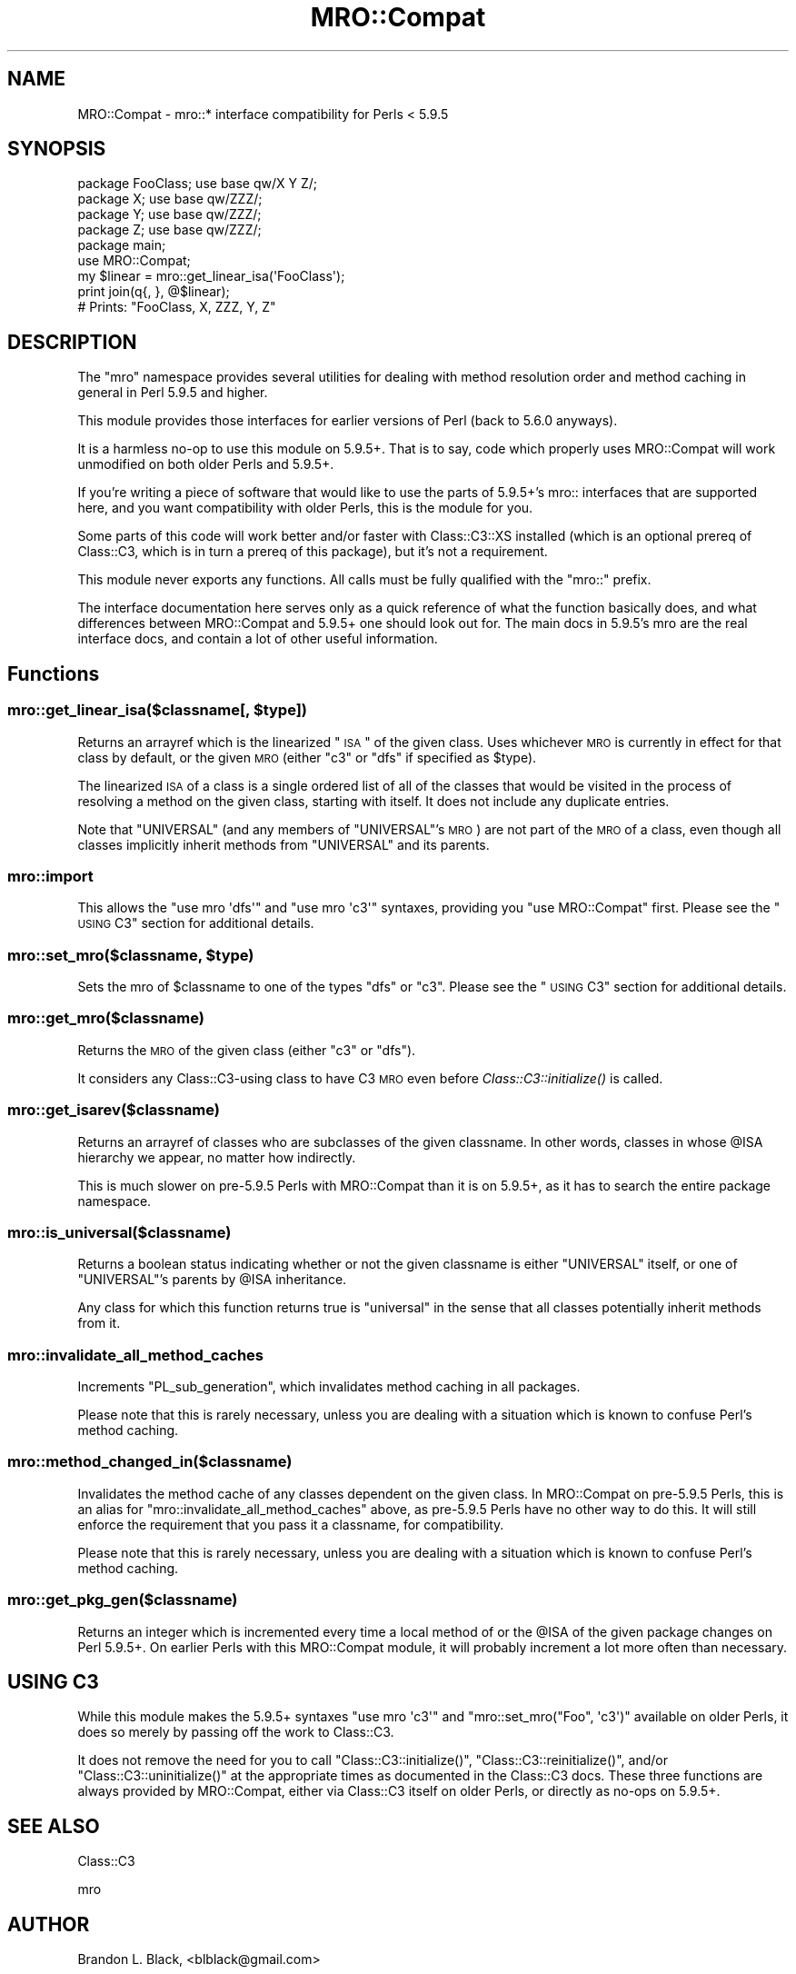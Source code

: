 .\" Automatically generated by Pod::Man 2.25 (Pod::Simple 3.16)
.\"
.\" Standard preamble:
.\" ========================================================================
.de Sp \" Vertical space (when we can't use .PP)
.if t .sp .5v
.if n .sp
..
.de Vb \" Begin verbatim text
.ft CW
.nf
.ne \\$1
..
.de Ve \" End verbatim text
.ft R
.fi
..
.\" Set up some character translations and predefined strings.  \*(-- will
.\" give an unbreakable dash, \*(PI will give pi, \*(L" will give a left
.\" double quote, and \*(R" will give a right double quote.  \*(C+ will
.\" give a nicer C++.  Capital omega is used to do unbreakable dashes and
.\" therefore won't be available.  \*(C` and \*(C' expand to `' in nroff,
.\" nothing in troff, for use with C<>.
.tr \(*W-
.ds C+ C\v'-.1v'\h'-1p'\s-2+\h'-1p'+\s0\v'.1v'\h'-1p'
.ie n \{\
.    ds -- \(*W-
.    ds PI pi
.    if (\n(.H=4u)&(1m=24u) .ds -- \(*W\h'-12u'\(*W\h'-12u'-\" diablo 10 pitch
.    if (\n(.H=4u)&(1m=20u) .ds -- \(*W\h'-12u'\(*W\h'-8u'-\"  diablo 12 pitch
.    ds L" ""
.    ds R" ""
.    ds C` ""
.    ds C' ""
'br\}
.el\{\
.    ds -- \|\(em\|
.    ds PI \(*p
.    ds L" ``
.    ds R" ''
'br\}
.\"
.\" Escape single quotes in literal strings from groff's Unicode transform.
.ie \n(.g .ds Aq \(aq
.el       .ds Aq '
.\"
.\" If the F register is turned on, we'll generate index entries on stderr for
.\" titles (.TH), headers (.SH), subsections (.SS), items (.Ip), and index
.\" entries marked with X<> in POD.  Of course, you'll have to process the
.\" output yourself in some meaningful fashion.
.ie \nF \{\
.    de IX
.    tm Index:\\$1\t\\n%\t"\\$2"
..
.    nr % 0
.    rr F
.\}
.el \{\
.    de IX
..
.\}
.\"
.\" Accent mark definitions (@(#)ms.acc 1.5 88/02/08 SMI; from UCB 4.2).
.\" Fear.  Run.  Save yourself.  No user-serviceable parts.
.    \" fudge factors for nroff and troff
.if n \{\
.    ds #H 0
.    ds #V .8m
.    ds #F .3m
.    ds #[ \f1
.    ds #] \fP
.\}
.if t \{\
.    ds #H ((1u-(\\\\n(.fu%2u))*.13m)
.    ds #V .6m
.    ds #F 0
.    ds #[ \&
.    ds #] \&
.\}
.    \" simple accents for nroff and troff
.if n \{\
.    ds ' \&
.    ds ` \&
.    ds ^ \&
.    ds , \&
.    ds ~ ~
.    ds /
.\}
.if t \{\
.    ds ' \\k:\h'-(\\n(.wu*8/10-\*(#H)'\'\h"|\\n:u"
.    ds ` \\k:\h'-(\\n(.wu*8/10-\*(#H)'\`\h'|\\n:u'
.    ds ^ \\k:\h'-(\\n(.wu*10/11-\*(#H)'^\h'|\\n:u'
.    ds , \\k:\h'-(\\n(.wu*8/10)',\h'|\\n:u'
.    ds ~ \\k:\h'-(\\n(.wu-\*(#H-.1m)'~\h'|\\n:u'
.    ds / \\k:\h'-(\\n(.wu*8/10-\*(#H)'\z\(sl\h'|\\n:u'
.\}
.    \" troff and (daisy-wheel) nroff accents
.ds : \\k:\h'-(\\n(.wu*8/10-\*(#H+.1m+\*(#F)'\v'-\*(#V'\z.\h'.2m+\*(#F'.\h'|\\n:u'\v'\*(#V'
.ds 8 \h'\*(#H'\(*b\h'-\*(#H'
.ds o \\k:\h'-(\\n(.wu+\w'\(de'u-\*(#H)/2u'\v'-.3n'\*(#[\z\(de\v'.3n'\h'|\\n:u'\*(#]
.ds d- \h'\*(#H'\(pd\h'-\w'~'u'\v'-.25m'\f2\(hy\fP\v'.25m'\h'-\*(#H'
.ds D- D\\k:\h'-\w'D'u'\v'-.11m'\z\(hy\v'.11m'\h'|\\n:u'
.ds th \*(#[\v'.3m'\s+1I\s-1\v'-.3m'\h'-(\w'I'u*2/3)'\s-1o\s+1\*(#]
.ds Th \*(#[\s+2I\s-2\h'-\w'I'u*3/5'\v'-.3m'o\v'.3m'\*(#]
.ds ae a\h'-(\w'a'u*4/10)'e
.ds Ae A\h'-(\w'A'u*4/10)'E
.    \" corrections for vroff
.if v .ds ~ \\k:\h'-(\\n(.wu*9/10-\*(#H)'\s-2\u~\d\s+2\h'|\\n:u'
.if v .ds ^ \\k:\h'-(\\n(.wu*10/11-\*(#H)'\v'-.4m'^\v'.4m'\h'|\\n:u'
.    \" for low resolution devices (crt and lpr)
.if \n(.H>23 .if \n(.V>19 \
\{\
.    ds : e
.    ds 8 ss
.    ds o a
.    ds d- d\h'-1'\(ga
.    ds D- D\h'-1'\(hy
.    ds th \o'bp'
.    ds Th \o'LP'
.    ds ae ae
.    ds Ae AE
.\}
.rm #[ #] #H #V #F C
.\" ========================================================================
.\"
.IX Title "MRO::Compat 3pm"
.TH MRO::Compat 3pm "2009-05-28" "perl v5.14.2" "User Contributed Perl Documentation"
.\" For nroff, turn off justification.  Always turn off hyphenation; it makes
.\" way too many mistakes in technical documents.
.if n .ad l
.nh
.SH "NAME"
MRO::Compat \- mro::* interface compatibility for Perls < 5.9.5
.SH "SYNOPSIS"
.IX Header "SYNOPSIS"
.Vb 4
\&   package FooClass; use base qw/X Y Z/;
\&   package X;        use base qw/ZZZ/;
\&   package Y;        use base qw/ZZZ/;
\&   package Z;        use base qw/ZZZ/;
\&
\&   package main;
\&   use MRO::Compat;
\&   my $linear = mro::get_linear_isa(\*(AqFooClass\*(Aq);
\&   print join(q{, }, @$linear);
\&
\&   # Prints: "FooClass, X, ZZZ, Y, Z"
.Ve
.SH "DESCRIPTION"
.IX Header "DESCRIPTION"
The \*(L"mro\*(R" namespace provides several utilities for dealing
with method resolution order and method caching in general
in Perl 5.9.5 and higher.
.PP
This module provides those interfaces for
earlier versions of Perl (back to 5.6.0 anyways).
.PP
It is a harmless no-op to use this module on 5.9.5+.  That
is to say, code which properly uses MRO::Compat will work
unmodified on both older Perls and 5.9.5+.
.PP
If you're writing a piece of software that would like to use
the parts of 5.9.5+'s mro:: interfaces that are supported
here, and you want compatibility with older Perls, this
is the module for you.
.PP
Some parts of this code will work better and/or faster with
Class::C3::XS installed (which is an optional prereq
of Class::C3, which is in turn a prereq of this
package), but it's not a requirement.
.PP
This module never exports any functions.  All calls must
be fully qualified with the \f(CW\*(C`mro::\*(C'\fR prefix.
.PP
The interface documentation here serves only as a quick
reference of what the function basically does, and what
differences between MRO::Compat and 5.9.5+ one should
look out for.  The main docs in 5.9.5's mro are the real
interface docs, and contain a lot of other useful information.
.SH "Functions"
.IX Header "Functions"
.ie n .SS "mro::get_linear_isa($classname[, $type])"
.el .SS "mro::get_linear_isa($classname[, \f(CW$type\fP])"
.IX Subsection "mro::get_linear_isa($classname[, $type])"
Returns an arrayref which is the linearized \*(L"\s-1ISA\s0\*(R" of the given class.
Uses whichever \s-1MRO\s0 is currently in effect for that class by default,
or the given \s-1MRO\s0 (either \f(CW\*(C`c3\*(C'\fR or \f(CW\*(C`dfs\*(C'\fR if specified as \f(CW$type\fR).
.PP
The linearized \s-1ISA\s0 of a class is a single ordered list of all of the
classes that would be visited in the process of resolving a method
on the given class, starting with itself.  It does not include any
duplicate entries.
.PP
Note that \f(CW\*(C`UNIVERSAL\*(C'\fR (and any members of \f(CW\*(C`UNIVERSAL\*(C'\fR's \s-1MRO\s0) are not
part of the \s-1MRO\s0 of a class, even though all classes implicitly inherit
methods from \f(CW\*(C`UNIVERSAL\*(C'\fR and its parents.
.SS "mro::import"
.IX Subsection "mro::import"
This allows the \f(CW\*(C`use mro \*(Aqdfs\*(Aq\*(C'\fR and
\&\f(CW\*(C`use mro \*(Aqc3\*(Aq\*(C'\fR syntaxes, providing you
\&\*(L"use MRO::Compat\*(R" first.  Please see the
\&\*(L"\s-1USING\s0 C3\*(R" section for additional details.
.ie n .SS "mro::set_mro($classname, $type)"
.el .SS "mro::set_mro($classname, \f(CW$type\fP)"
.IX Subsection "mro::set_mro($classname, $type)"
Sets the mro of \f(CW$classname\fR to one of the types
\&\f(CW\*(C`dfs\*(C'\fR or \f(CW\*(C`c3\*(C'\fR.  Please see the \*(L"\s-1USING\s0 C3\*(R"
section for additional details.
.SS "mro::get_mro($classname)"
.IX Subsection "mro::get_mro($classname)"
Returns the \s-1MRO\s0 of the given class (either \f(CW\*(C`c3\*(C'\fR or \f(CW\*(C`dfs\*(C'\fR).
.PP
It considers any Class::C3\-using class to have C3 \s-1MRO\s0
even before \fIClass::C3::initialize()\fR is called.
.SS "mro::get_isarev($classname)"
.IX Subsection "mro::get_isarev($classname)"
Returns an arrayref of classes who are subclasses of the
given classname.  In other words, classes in whose \f(CW@ISA\fR
hierarchy we appear, no matter how indirectly.
.PP
This is much slower on pre\-5.9.5 Perls with MRO::Compat
than it is on 5.9.5+, as it has to search the entire
package namespace.
.SS "mro::is_universal($classname)"
.IX Subsection "mro::is_universal($classname)"
Returns a boolean status indicating whether or not
the given classname is either \f(CW\*(C`UNIVERSAL\*(C'\fR itself,
or one of \f(CW\*(C`UNIVERSAL\*(C'\fR's parents by \f(CW@ISA\fR inheritance.
.PP
Any class for which this function returns true is
\&\*(L"universal\*(R" in the sense that all classes potentially
inherit methods from it.
.SS "mro::invalidate_all_method_caches"
.IX Subsection "mro::invalidate_all_method_caches"
Increments \f(CW\*(C`PL_sub_generation\*(C'\fR, which invalidates method
caching in all packages.
.PP
Please note that this is rarely necessary, unless you are
dealing with a situation which is known to confuse Perl's
method caching.
.SS "mro::method_changed_in($classname)"
.IX Subsection "mro::method_changed_in($classname)"
Invalidates the method cache of any classes dependent on the
given class.  In MRO::Compat on pre\-5.9.5 Perls, this is
an alias for \f(CW\*(C`mro::invalidate_all_method_caches\*(C'\fR above, as
pre\-5.9.5 Perls have no other way to do this.  It will still
enforce the requirement that you pass it a classname, for
compatibility.
.PP
Please note that this is rarely necessary, unless you are
dealing with a situation which is known to confuse Perl's
method caching.
.SS "mro::get_pkg_gen($classname)"
.IX Subsection "mro::get_pkg_gen($classname)"
Returns an integer which is incremented every time a local
method of or the \f(CW@ISA\fR of the given package changes on
Perl 5.9.5+.  On earlier Perls with this MRO::Compat module,
it will probably increment a lot more often than necessary.
.SH "USING C3"
.IX Header "USING C3"
While this module makes the 5.9.5+ syntaxes
\&\f(CW\*(C`use mro \*(Aqc3\*(Aq\*(C'\fR and \f(CW\*(C`mro::set_mro("Foo", \*(Aqc3\*(Aq)\*(C'\fR available
on older Perls, it does so merely by passing off the work
to Class::C3.
.PP
It does not remove the need for you to call
\&\f(CW\*(C`Class::C3::initialize()\*(C'\fR, \f(CW\*(C`Class::C3::reinitialize()\*(C'\fR, and/or
\&\f(CW\*(C`Class::C3::uninitialize()\*(C'\fR at the appropriate times
as documented in the Class::C3 docs.  These three functions
are always provided by MRO::Compat, either via Class::C3
itself on older Perls, or directly as no-ops on 5.9.5+.
.SH "SEE ALSO"
.IX Header "SEE ALSO"
Class::C3
.PP
mro
.SH "AUTHOR"
.IX Header "AUTHOR"
Brandon L. Black, <blblack@gmail.com>
.SH "COPYRIGHT AND LICENSE"
.IX Header "COPYRIGHT AND LICENSE"
Copyright 2007\-2008 Brandon L. Black <blblack@gmail.com>
.PP
This library is free software; you can redistribute it and/or modify
it under the same terms as Perl itself.
